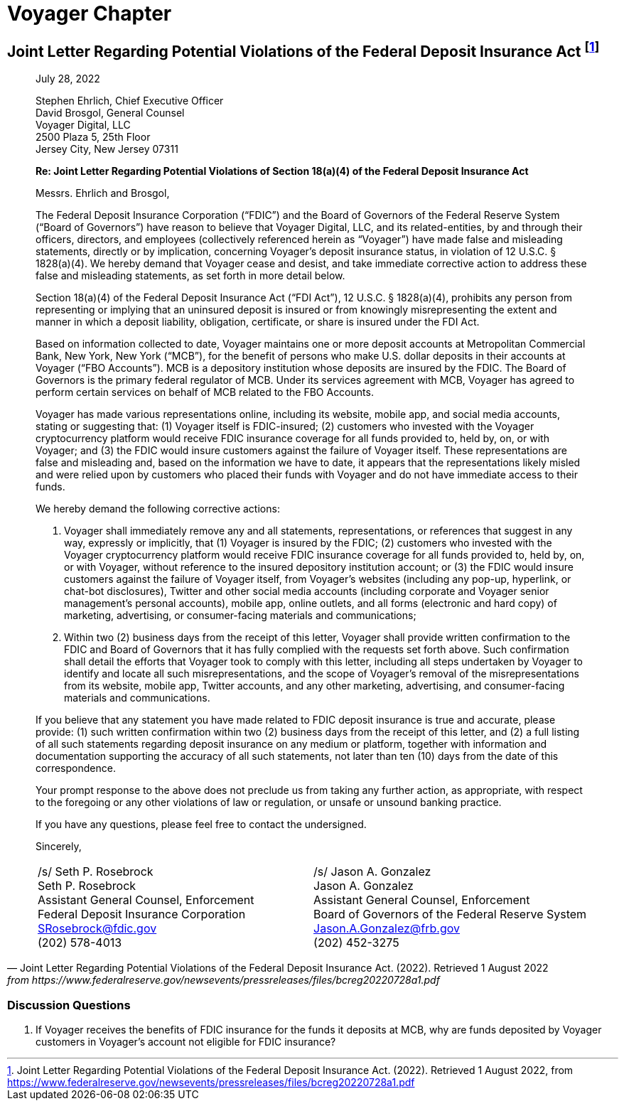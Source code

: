= Voyager Chapter =


== Joint Letter Regarding Potential Violations of the Federal Deposit Insurance Act footnote:[Joint Letter Regarding Potential Violations of the Federal Deposit Insurance Act. (2022). Retrieved 1 August 2022, from https://www.federalreserve.gov/newsevents/pressreleases/files/bcreg20220728a1.pdf] ==

[quote, Joint Letter Regarding Potential Violations of the Federal Deposit Insurance Act. (2022). Retrieved 1 August 2022, from https://www.federalreserve.gov/newsevents/pressreleases/files/bcreg20220728a1.pdf]
____
[.text-right]
July 28, 2022

Stephen Ehrlich, Chief Executive Officer +
David Brosgol, General Counsel +
Voyager Digital, LLC +
2500 Plaza 5, 25th Floor +
Jersey City, New Jersey 07311 +

*Re: Joint Letter Regarding Potential Violations of Section 18(a)(4) of the Federal Deposit Insurance Act*


Messrs. Ehrlich and Brosgol, 

The Federal Deposit Insurance Corporation (“FDIC”) and the Board of Governors of the Federal Reserve System (“Board of Governors”) have reason to believe that Voyager Digital, LLC, and its related-entities, by and through their officers, directors, and employees (collectively referenced herein as “Voyager”) have made false and misleading statements, directly or by implication, concerning Voyager’s deposit insurance status, in violation of 12 U.S.C. § 1828(a)(4). We hereby demand that Voyager cease and desist, and take immediate corrective action to address these false and misleading statements, as set forth in more detail below.

Section 18(a)(4) of the Federal Deposit Insurance Act (“FDI Act”), 12 U.S.C. § 1828(a)(4), prohibits any person from representing or implying that an uninsured deposit is insured or from knowingly misrepresenting the extent and manner in which a deposit liability, obligation, certificate, or share is insured under the FDI Act.

Based on information collected to date, Voyager maintains one or more deposit accounts at Metropolitan Commercial Bank, New York, New York (“MCB”), for the benefit of persons who make U.S. dollar deposits in their accounts at Voyager (“FBO Accounts”). MCB is a depository institution whose deposits are insured by the FDIC. The Board of Governors is the primary federal regulator of MCB. Under its services agreement with MCB, Voyager has agreed to perform certain services on behalf of MCB related to the FBO Accounts.

Voyager has made various representations online, including its website, mobile app, and social media accounts, stating or suggesting that: (1) Voyager itself is FDIC-insured; (2) customers who invested with the Voyager cryptocurrency platform would receive FDIC insurance coverage for all funds provided to, held by, on, or with Voyager; and (3) the FDIC would insure customers against the failure of Voyager itself. These representations are false and misleading and, based on the information we have to date, it appears that the representations likely misled and were relied upon by customers who placed their funds with Voyager and do not have immediate access to their funds.

We hereby demand the following corrective actions: 

1. Voyager shall immediately remove any and all statements, representations, or references that suggest in any way, expressly or implicitly, that (1) Voyager is insured by the FDIC; (2) customers who invested with the Voyager cryptocurrency platform would receive FDIC insurance coverage for all funds provided to, held by, on, or with Voyager, without reference to the insured depository institution account; or (3) the FDIC would insure customers against the failure of Voyager itself, from Voyager’s websites (including any pop-up, hyperlink, or chat-bot disclosures), Twitter and other social media accounts (including corporate and Voyager senior management’s personal accounts), mobile app, online outlets, and all forms (electronic and hard copy) of marketing, advertising, or consumer-facing materials and communications;

2. Within two (2) business days from the receipt of this letter, Voyager shall provide written confirmation to the FDIC and Board of Governors that it has fully complied with the requests set forth above. Such confirmation shall detail the efforts that Voyager took to comply with this letter, including all steps undertaken by Voyager to identify and locate all such misrepresentations, and the scope of Voyager’s removal of the misrepresentations from its website, mobile app, Twitter accounts, and any other marketing, advertising, and consumer-facing materials and communications.

If you believe that any statement you have made related to FDIC deposit insurance is true and accurate, please provide: (1) such written confirmation within two (2) business days from the receipt of this letter, and (2) a full listing of all such statements regarding deposit insurance on any medium or platform, together with information and documentation supporting the accuracy of all such statements, not later than ten (10) days from the date of this correspondence.

Your prompt response to the above does not preclude us from taking any further action, as appropriate, with respect to the foregoing or any other violations of law or regulation, or unsafe or unsound banking practice.

If you have any questions, please feel free to contact the undersigned.

Sincerely,

[cols="1,1", frame=none, grid=none, text-align=center]
|===
|[.underline]#/s/ Seth P. Rosebrock# +
Seth P. Rosebrock +
Assistant General Counsel, Enforcement +
Federal Deposit Insurance Corporation +
SRosebrock@fdic.gov +
(202) 578-4013 
|[.underline]#/s/ Jason A. Gonzalez# +
Jason A. Gonzalez +
Assistant General Counsel, Enforcement +
Board of Governors of the Federal Reserve System +
Jason.A.Gonzalez@frb.gov +
(202) 452-3275 

|===
____

=== Discussion Questions ===
. If Voyager receives the benefits of FDIC insurance for the funds it deposits at MCB, why are funds deposited by Voyager customers in Voyager's account not eligible for FDIC insurance?
